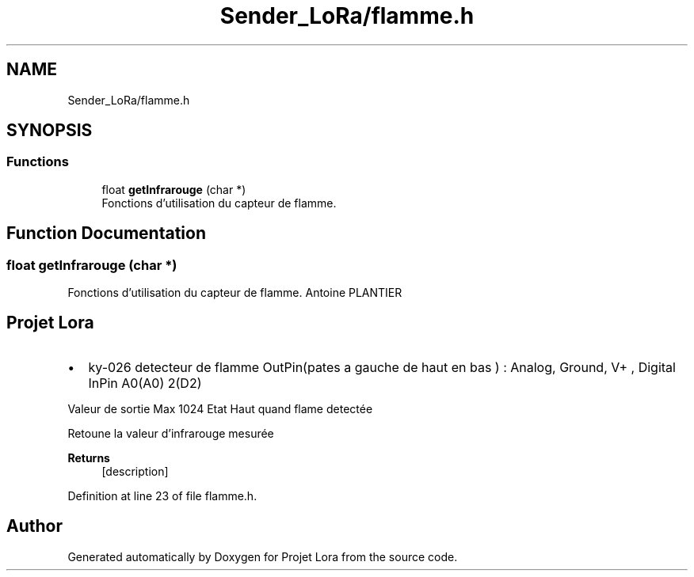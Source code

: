.TH "Sender_LoRa/flamme.h" 3 "Fri Nov 6 2020" "Projet Lora" \" -*- nroff -*-
.ad l
.nh
.SH NAME
Sender_LoRa/flamme.h
.SH SYNOPSIS
.br
.PP
.SS "Functions"

.in +1c
.ti -1c
.RI "float \fBgetInfrarouge\fP (char *)"
.br
.RI "Fonctions d'utilisation du capteur de flamme\&. "
.in -1c
.SH "Function Documentation"
.PP 
.SS "float getInfrarouge (char *)"

.PP
Fonctions d'utilisation du capteur de flamme\&. Antoine PLANTIER 
.SH "Projet Lora"
.PP
.IP "\(bu" 2
ky-026 detecteur de flamme OutPin(pates a gauche de haut en bas ) : Analog, Ground, V+ , Digital InPin A0(A0) 2(D2) 
.br
.PP
Valeur de sortie Max 1024 Etat Haut quand flame detectée
.PP
.PP
Retoune la valeur d'infrarouge mesurée
.PP
\fBReturns\fP
.RS 4
[description] 
.RE
.PP

.PP
Definition at line 23 of file flamme\&.h\&.
.SH "Author"
.PP 
Generated automatically by Doxygen for Projet Lora from the source code\&.
